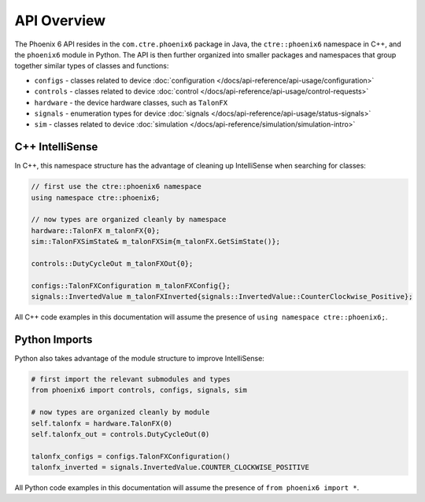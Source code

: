 API Overview
============

The Phoenix 6 API resides in the ``com.ctre.phoenix6`` package in Java, the ``ctre::phoenix6`` namespace in C++, and the ``phoenix6`` module in Python. The API is then further organized into smaller packages and namespaces that group together similar types of classes and functions:

- ``configs`` - classes related to device :doc:`configuration </docs/api-reference/api-usage/configuration>`
- ``controls`` - classes related to device :doc:`control </docs/api-reference/api-usage/control-requests>`
- ``hardware`` - the device hardware classes, such as ``TalonFX``
- ``signals`` - enumeration types for device :doc:`signals </docs/api-reference/api-usage/status-signals>`
- ``sim`` - classes related to device :doc:`simulation </docs/api-reference/simulation/simulation-intro>`

C++ IntelliSense
^^^^^^^^^^^^^^^^

In C++, this namespace structure has the advantage of cleaning up IntelliSense when searching for classes:

.. code-block:: cpp

   // first use the ctre::phoenix6 namespace
   using namespace ctre::phoenix6;

   // now types are organized cleanly by namespace
   hardware::TalonFX m_talonFX{0};
   sim::TalonFXSimState& m_talonFXSim{m_talonFX.GetSimState()};

   controls::DutyCycleOut m_talonFXOut{0};

   configs::TalonFXConfiguration m_talonFXConfig{};
   signals::InvertedValue m_talonFXInverted{signals::InvertedValue::CounterClockwise_Positive};

All C++ code examples in this documentation will assume the presence of ``using namespace ctre::phoenix6;``.

Python Imports
^^^^^^^^^^^^^^

Python also takes advantage of the module structure to improve IntelliSense:

.. code-block:: python

   # first import the relevant submodules and types
   from phoenix6 import controls, configs, signals, sim

   # now types are organized cleanly by module
   self.talonfx = hardware.TalonFX(0)
   self.talonfx_out = controls.DutyCycleOut(0)

   talonfx_configs = configs.TalonFXConfiguration()
   talonfx_inverted = signals.InvertedValue.COUNTER_CLOCKWISE_POSITIVE

All Python code examples in this documentation will assume the presence of ``from phoenix6 import *``.
